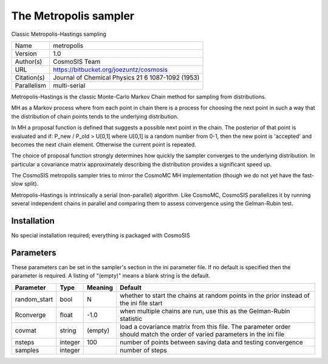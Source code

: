 The Metropolis sampler
------------------

Classic Metropolis-Hastings sampling

===========  =================================================
Name         metropolis
Version      1.0
Author(s)    CosmoSIS Team
URL          https://bitbucket.org/joezuntz/cosmosis
Citation(s)  Journal of Chemical Physics 21 6 1087-1092 (1953)
Parallelism  multi-serial
===========  =================================================

Metropolis-Hastings is the classic Monte-Carlo Markov Chain method for sampling from distributions.

MH as a Markov process where from each point in chain there is a process for choosing the next point in such a way that the distribution of chain points tends to the underlying distribution.

In MH a proposal function is defined that suggests a possible next point in the chain.  The posterior of that point is evaluated and if: P_new / P_old > U[0,1] where U[0,1] is a random number from 0-1, then the new point is 'accepted' and becomes the next chain element.  Otherwise the current point is repeated.

The choice of proposal function strongly determines how quickly the sampler converges to the underlying distribution.  In particular a covariance matrix approximately describing the distribution provides a significant speed up.

The CosmoSIS metropolis sampler tries to mirror the CosmoMC MH implementation (though we do not yet have the fast-slow split).

Metropolis-Hastings is intrinsically a serial (non-parallel) algorithm. Like CosmoMC, CosmoSIS parallelizes it by running several independent chains in parallel and comparing them to assess convergence using the Gelman-Rubin test.



Installation
============

No special installation required; everything is packaged with CosmoSIS




Parameters
============

These parameters can be set in the sampler's section in the ini parameter file.  
If no default is specified then the parameter is required. A listing of "(empty)" means a blank string is the default.

.. list-table::
    :widths: auto
    :header-rows: 1

    * - Parameter
      - Type
      - Meaning
      - Default
    * - random_start
      - bool
      - N
      - whether to start the chains at random points in the prior instead of the ini file start
    * - Rconverge
      - float
      - -1.0
      - when multiple chains are run, use this as the Gelman-Rubin statistic
    * - covmat
      - string
      - (empty)
      - load a covariance matrix from this file.  The parameter order should match the order of varied parameters in the ini file
    * - nsteps
      - integer
      - 100
      - number of points between saving data and testing convergence
    * - samples
      - integer
      - 
      - number of steps

